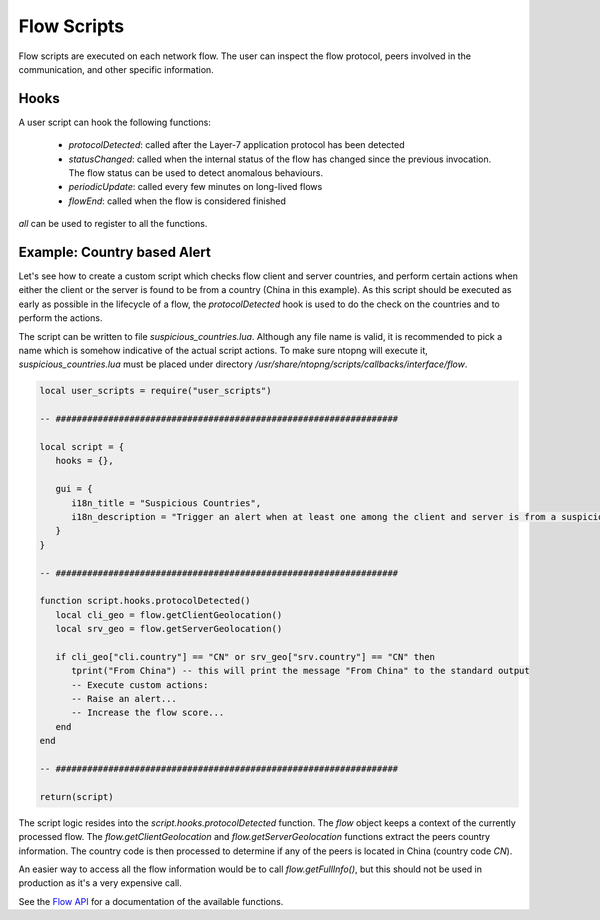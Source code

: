 Flow Scripts
############

Flow scripts are executed on each network flow. The user can inspect the
flow protocol, peers involved in the communication, and other specific information.

Hooks
-----

A user script can hook the following functions:

  - `protocolDetected`: called after the Layer-7 application protocol has been detected
  - `statusChanged`: called when the internal status of the flow has changed
    since the previous invocation. The flow status can be used to detect anomalous behaviours.
  - `periodicUpdate`: called every few minutes on long-lived flows
  - `flowEnd`: called when the flow is considered finished

`all` can be used to register to all the functions.

Example: Country based Alert
----------------------------

Let's see how to create a custom script which checks flow client and server countries,
and perform certain actions when either the client or the server is found to be from a country (China in this example).
As this script should be executed as early as possible in the lifecycle of a flow, the `protocolDetected` hook is used to do the check on the countries and to perform the actions.

The script can be written to file `suspicious_countries.lua`. Although any file name is valid,
it is recommended to pick a name which is somehow indicative of the actual script actions.
To make sure ntopng will execute it, `suspicious_countries.lua` must be placed under directory
`/usr/share/ntopng/scripts/callbacks/interface/flow`.


.. code:: lua

  local user_scripts = require("user_scripts")

  -- #################################################################

  local script = {
     hooks = {},

     gui = {
        i18n_title = "Suspicious Countries",
        i18n_description = "Trigger an alert when at least one among the client and server is from a suspicious country",
     }
  }

  -- #################################################################

  function script.hooks.protocolDetected()
     local cli_geo = flow.getClientGeolocation()
     local srv_geo = flow.getServerGeolocation()

     if cli_geo["cli.country"] == "CN" or srv_geo["srv.country"] == "CN" then
        tprint("From China") -- this will print the message "From China" to the standard output
        -- Execute custom actions:
        -- Raise an alert...
        -- Increase the flow score...
     end
  end

  -- #################################################################

  return(script)

The script logic resides into the `script.hooks.protocolDetected` function.
The `flow` object keeps a context of the currently processed flow.
The `flow.getClientGeolocation` and `flow.getServerGeolocation` functions extract the peers country information.
The country code is then processed to determine if any of the peers is located in China (country code `CN`).

An easier way to access all the flow information would be to call `flow.getFullInfo()`, but this should not be used in
production as it's a very expensive call.

See the `Flow API`_ for a documentation of the available functions.

.. _`Flow API`: ../lua_c/flow/index.html
